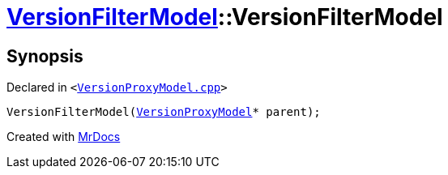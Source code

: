 [#VersionFilterModel-2constructor]
= xref:VersionFilterModel.adoc[VersionFilterModel]::VersionFilterModel
:relfileprefix: ../
:mrdocs:


== Synopsis

Declared in `&lt;https://github.com/PrismLauncher/PrismLauncher/blob/develop/launcher/VersionProxyModel.cpp#L47[VersionProxyModel&period;cpp]&gt;`

[source,cpp,subs="verbatim,replacements,macros,-callouts"]
----
VersionFilterModel(xref:VersionProxyModel.adoc[VersionProxyModel]* parent);
----



[.small]#Created with https://www.mrdocs.com[MrDocs]#
